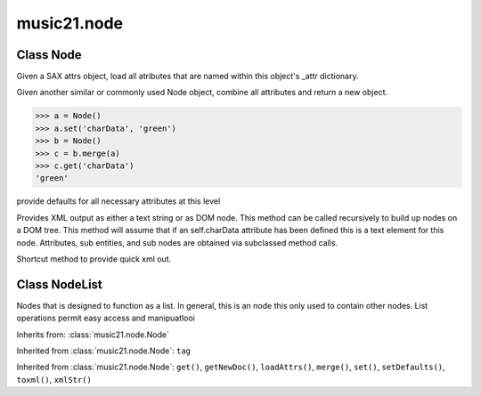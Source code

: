 .. _moduleNode:

music21.node
============

.. WARNING: DO NOT EDIT THIS FILE: AUTOMATICALLY GENERATED

.. module:: music21.node

.. function:: fixed_writexml()


Class Node
----------

.. class:: Node


    

    .. attribute:: charData

    .. attribute:: tag


    .. method:: get()


    .. method:: getNewDoc()


    .. method:: loadAttrs()

    Given a SAX attrs object, load all atributes that are named within this object's _attr dictionary. 

    .. method:: merge()

    Given another similar or commonly used Node object, combine all attributes and return a new object. 

    >>> a = Node()
    >>> a.set('charData', 'green')
    >>> b = Node()
    >>> c = b.merge(a)
    >>> c.get('charData')
    'green' 

    .. method:: set()


    .. method:: setDefaults()

    provide defaults for all necessary attributes at this level 

    .. method:: toxml()

    Provides XML output as either a text string or as DOM node. This method can be called recursively to build up nodes on a DOM tree. This method will assume that if an self.charData attribute has been defined this is a text element for this node. Attributes, sub entities, and sub nodes are obtained via subclassed method calls. 

    .. method:: xmlStr()

    Shortcut method to provide quick xml out. 


Class NodeList
--------------

.. class:: NodeList

    Nodes that is designed to function as a list. In general, this is an node this only used to contain other nodes. List operations permit easy access and manipuatlooi 

    Inherits from: :class:`music21.node.Node`

    .. attribute:: charData

    .. attribute:: componentList

    Inherited from :class:`music21.node.Node`: ``tag``

    .. method:: append()


    Inherited from :class:`music21.node.Node`: ``get()``, ``getNewDoc()``, ``loadAttrs()``, ``merge()``, ``set()``, ``setDefaults()``, ``toxml()``, ``xmlStr()``


